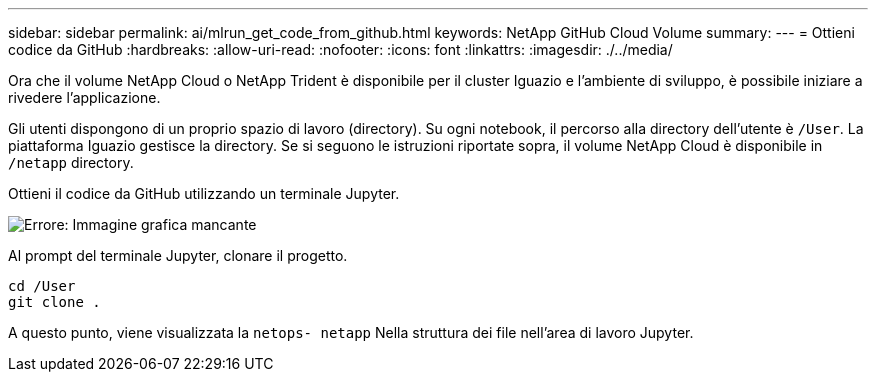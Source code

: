 ---
sidebar: sidebar 
permalink: ai/mlrun_get_code_from_github.html 
keywords: NetApp GitHub Cloud Volume 
summary:  
---
= Ottieni codice da GitHub
:hardbreaks:
:allow-uri-read: 
:nofooter: 
:icons: font
:linkattrs: 
:imagesdir: ./../media/


[role="lead"]
Ora che il volume NetApp Cloud o NetApp Trident è disponibile per il cluster Iguazio e l'ambiente di sviluppo, è possibile iniziare a rivedere l'applicazione.

Gli utenti dispongono di un proprio spazio di lavoro (directory). Su ogni notebook, il percorso alla directory dell'utente è `/User`. La piattaforma Iguazio gestisce la directory. Se si seguono le istruzioni riportate sopra, il volume NetApp Cloud è disponibile in `/netapp` directory.

Ottieni il codice da GitHub utilizzando un terminale Jupyter.

image:mlrun_image12.png["Errore: Immagine grafica mancante"]

Al prompt del terminale Jupyter, clonare il progetto.

....
cd /User
git clone .
....
A questo punto, viene visualizzata la `netops- netapp` Nella struttura dei file nell'area di lavoro Jupyter.
